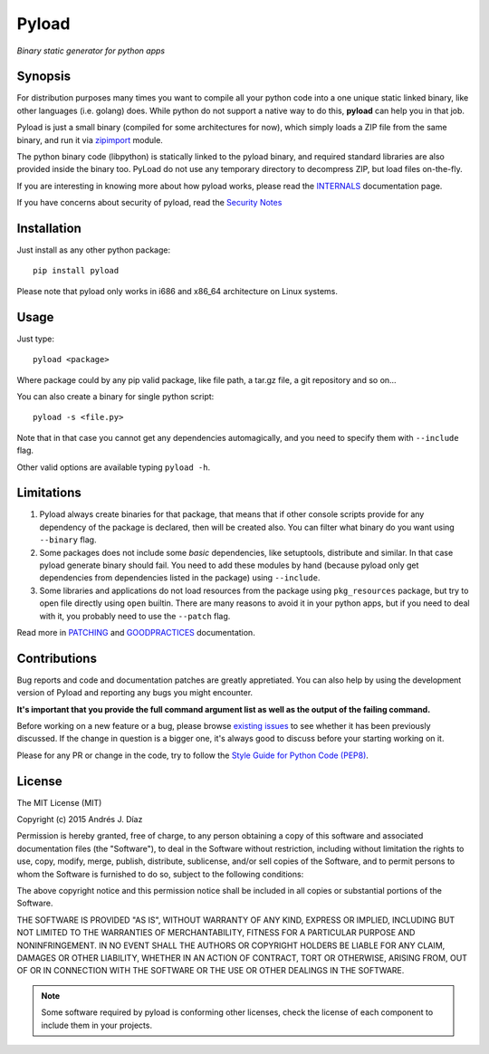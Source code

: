 ======
Pyload
======

*Binary static generator for python apps*

Synopsis
--------

For distribution purposes many times you want to compile all your python
code into a one unique static linked binary, like other languages (i.e.
golang) does. While python do not support a native way to do this,
**pyload** can help you in that job.

Pyload is just a small binary (compiled for some architectures for now),
which simply loads a ZIP file from the same binary, and run it via
`zipimport <https://docs.python.org/3.4/library/zipimport.html>`_ module.

The python binary code (libpython) is statically linked to the pyload
binary, and required standard libraries are also provided inside the binary
too. PyLoad do not use any temporary directory to decompress ZIP, but load
files on-the-fly.

If you are interesting in knowing more about how pyload works, please read
the INTERNALS_ documentation page.

.. _INTERNALS: https://github.com/ajdiaz/pyload/blob/master/doc/INTERNALS.rst

If you have concerns about security of pyload, read the `Security Notes`_

.. _`Security Notes`:
  https://github.com/ajdiaz/pyload/blob/master/doc/SECURITY.rst


Installation
------------

Just install as any other python package::

  pip install pyload

Please note that pyload only works in i686 and x86_64 architecture on Linux
systems.


Usage
-----

Just type::

  pyload <package>

Where package could by any pip valid package, like file path, a tar.gz file,
a git repository and so on...

You can also create a binary for single python script::

  pyload -s <file.py>

Note that in that case you cannot get any dependencies automagically, and
you need to specify them with ``--include`` flag.

Other valid options are available typing ``pyload -h``.


Limitations
-----------

1. Pyload always create binaries for that package, that means that if other
   console scripts provide for any dependency of the package is declared,
   then will be created also. You can filter what binary do you want using
   ``--binary`` flag.

2. Some packages does not include some *basic* dependencies, like
   setuptools, distribute and similar. In that case pyload generate binary
   should fail. You need to add these modules by hand (because pyload only
   get dependencies from dependencies listed in the package) using
   ``--include``.

3. Some libraries and applications do not load resources from the package
   using ``pkg_resources`` package, but try to open file directly using
   ``open`` builtin. There are many reasons to avoid it in your python apps,
   but if you need to deal with it, you probably need to use the ``--patch``
   flag.

Read more in PATCHING_ and GOODPRACTICES_ documentation.

.. _PATCHING:
  https://github.com/ajdiaz/pyload/blob/master/doc/PATCHING.rst

.. _GOODPRACTICES:
  https://github.com/ajdiaz/pyload/blob/master/doc/GOODPRACTICES.rst


Contributions
-------------
Bug reports and code and documentation patches are greatly appretiated. You
can also help by using the development version of Pyload and reporting any
bugs you might encounter.

**It's important that you provide the full command argument list as well as
the output of the failing command.**

Before working on a new feature or a bug, please browse `existing issues`_ to
see whether it has been previously discussed. If the change in question is
a bigger one, it's always good to discuss before your starting working on
it.

Please for any PR or change in the code, try to follow the  `Style Guide for
Python Code (PEP8) <http://python.org/dev/peps/pep-0008/>`_.

.. _`existing issues`: https://github.com/ajdiaz/pyload/issues?state=open

License
-------
The MIT License (MIT)

Copyright (c) 2015  Andrés J. Díaz

Permission is hereby granted, free of charge, to any person obtaining a copy of
this software and associated documentation files (the "Software"), to deal in
the Software without restriction, including without limitation the rights to
use, copy, modify, merge, publish, distribute, sublicense, and/or sell copies of
the Software, and to permit persons to whom the Software is furnished to do so,
subject to the following conditions:

The above copyright notice and this permission notice shall be included in all
copies or substantial portions of the Software.

THE SOFTWARE IS PROVIDED "AS IS", WITHOUT WARRANTY OF ANY KIND, EXPRESS OR
IMPLIED, INCLUDING BUT NOT LIMITED TO THE WARRANTIES OF MERCHANTABILITY, FITNESS
FOR A PARTICULAR PURPOSE AND NONINFRINGEMENT. IN NO EVENT SHALL THE AUTHORS OR
COPYRIGHT HOLDERS BE LIABLE FOR ANY CLAIM, DAMAGES OR OTHER LIABILITY, WHETHER
IN AN ACTION OF CONTRACT, TORT OR OTHERWISE, ARISING FROM, OUT OF OR IN
CONNECTION WITH THE SOFTWARE OR THE USE OR OTHER DEALINGS IN THE SOFTWARE.


.. admonition:: Note

  Some software required by pyload is conforming other licenses, check the
  license of each component to include them in your projects.
